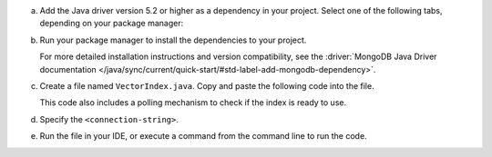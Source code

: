 a. Add the Java driver version 5.2 or higher as a dependency in your project.
   Select one of the following tabs, depending on your package manager:

   .. tabs::

      .. tab:: Maven
         :tabid: maven

         If you are using Maven, add the following dependencies to the
         ``dependencies`` array in your project's ``pom.xml`` file:

         .. code-block:: xml
            :caption: pom.xml

            <dependencies>
               <!-- MongoDB Java Sync Driver v5.2.0 or later -->
               dependency>
                  <groupId>org.mongodb</groupId>
                  <artifactId>mongodb-driver-sync</artifactId>
                  <version>[5.2.0,)</version>
               </dependency>
            </dependencies>

   .. tab:: Gradle
      :tabid: gradle

      If you are using Gradle, add the following to the ``dependencies``
      array in your project's ``build.gradle`` file:

      .. code-block:: json
         :caption: build.gradle

         dependencies {
            // MongoDB Java Sync Driver v5.2.0 or later
            implementation 'org.mongodb:mongodb-driver-sync:[5.2.0,)'
         }

#. Run your package manager to install the dependencies to your project.

   For more detailed installation instructions and version compatibility, see
   the :driver:`MongoDB Java Driver documentation
   </java/sync/current/quick-start/#std-label-add-mongodb-dependency>`.

#. Create a file named ``VectorIndex.java``. Copy and paste the following
   code into the file.

   .. literalinclude:: /includes/avs-examples/index-management/create-index/basic-example.java
      :language: java
      :copyable: true
      :caption: VectorIndex.java
      :emphasize-lines: 20
      :linenos:

   .. include:: /includes/avs-quick-start-basic-index-description.rst

   This code also includes a polling mechanism to check if the index is ready to use.

#. Specify the ``<connection-string>``.

   .. include:: /includes/steps-connection-string-drivers-hidden.rst

#. Run the file in your IDE, or execute a command from the command line to
   run the code.

   .. io-code-block::
      :copyable: true 

      .. input:: 
         :language: shell 

         javac VectorIndex.java
         java VectorIndex

      .. output:: /includes/avs-examples/index-management/create-index/create-index-output.sh
         :language: console
